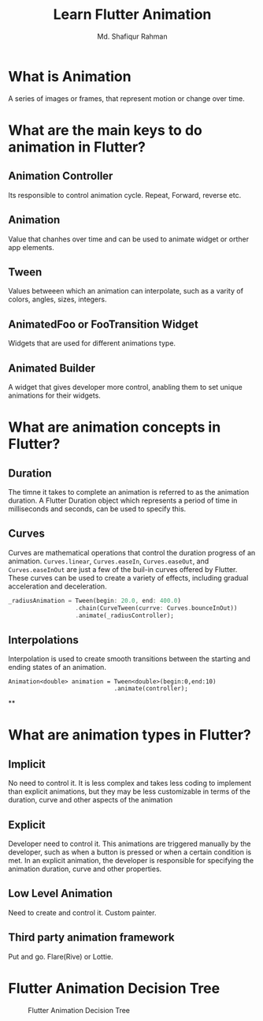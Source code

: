 #+title: Learn Flutter Animation
#+author: Md. Shafiqur Rahman
#+options: h:1 num:nil toc:nil


* What is Animation
A series of images or frames, that represent motion or change over
time.
* What are the main keys to do animation in Flutter?
** Animation Controller
Its responsible to control animation cycle. Repeat, Forward, reverse
etc. 
** Animation
Value that chanhes over time and can be used to animate widget or
orther app elements.
** Tween
Values betweeen which an animation can interpolate, such as a varity
of colors, angles, sizes, integers.
** AnimatedFoo or FooTransition Widget
Widgets that are used for different animations type.
** Animated Builder
A widget that gives developer more control, anabling them to set
unique animations for their widgets.
* What are animation concepts in Flutter?
** Duration
The timne it takes to complete an animation is referred to as the
animation duration. A Flutter Duration object which represents a
period of time in milliseconds and seconds, can be used to specify
this. 
** Curves
Curves are mathematical operations that control the duration progress
of an animation. ~Curves.linear~, ~Curves.easeIn~, ~Curves.easeOut~,
and ~Curves.easeInOut~ are just a few of the buil-in curves offered by
Flutter. These curves can be used to create a variety of effects,
including gradual acceleration and deceleration.
#+begin_src dart 
  _radiusAnimation = Tween(begin: 20.0, end: 400.0)
                     .chain(CurveTween(currve: Curves.bounceInOut))
                     .animate(_radiusController);
#+end_src

** Interpolations
Interpolation is used to create smooth transitions between the
starting and ending states of an animation.
#+begin_src 
  Animation<double> animation = Tween<double>(begin:0,end:10)
                                .animate(controller);
    #+end_src

**
* What are animation types in Flutter?
** Implicit
No need to control it. It is less complex and takes less coding to
implement than explicit animations, but they may be less customizable
in terms of the duration, curve and other aspects of the animation
** Explicit
Developer need to control it. This animations are triggered manually
by the developer, such as when a button is pressed or when a certain
condition is met. In an explicit animation, the developer is
responsible for specifying the animation duration, curve and other properties.
** Low Level Animation
Need to create and control it. Custom painter.
** Third party animation framework
Put and go. Flare(Rive) or Lottie.
* Flutter Animation Decision Tree
#+CAPTION: Flutter Animation Decision Tree
#+NAME:   fig:animation-decision-tree.png
[[./animation-decision-tree.png]]
